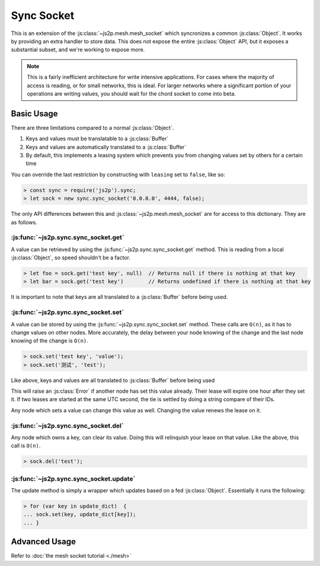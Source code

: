 Sync Socket
~~~~~~~~~~~

This is an extension of the :js:class:`~js2p.mesh.mesh_socket` which syncronizes a common :js:class:`Object`. It works by providing an extra handler to store data. This does not expose the entire :js:class:`Object` API, but it exposes a substantial subset, and we're working to expose more.

.. note::

    This is a fairly inefficient architecture for write intensive applications. For cases where the majority of access is reading, or for small networks, this is ideal. For larger networks where a significant portion of your operations are writing values, you should wait for the chord socket to come into beta.

Basic Usage
-----------

There are three limitations compared to a normal :js:class:`Object`.

1. Keys and values must be translatable to a :js:class:`Buffer`
2. Keys and values are automatically translated to a :js:class:`Buffer`
3. By default, this implements a leasing system which prevents you from changing values set by others for a certain time

You can override the last restriction by constructing with ``leasing`` set to ``false``, like so:

.. code-block:: javascript

    > const sync = require('js2p').sync;
    > let sock = new sync.sync_socket('0.0.0.0', 4444, false);

The only API differences between this and :js:class:`~js2p.mesh.mesh_socket` are for access to this dictionary. They are as follows.

:js:func:`~js2p.sync.sync_socket.get`
^^^^^^^^^^^^^^^^^^^^^^^^^^^^^^^^^^^^^

A value can be retrieved by using the :js:func:`~js2p.sync.sync_socket.get` method. This is reading from a local :js:class:`Object`, so speed shouldn't be a factor.

.. code-block:: javascript

    > let foo = sock.get('test key', null)  // Returns null if there is nothing at that key
    > let bar = sock.get('test key')        // Returns undefined if there is nothing at that key

It is important to note that keys are all translated to a :js:class:`Buffer` before being used.

:js:func:`~js2p.sync.sync_socket.set`
^^^^^^^^^^^^^^^^^^^^^^^^^^^^^^^^^^^^^

A value can be stored by using the :js:func:`~js2p.sync.sync_socket.set` method. These calls are ``O(n)``, as it has to change values on other nodes. More accurately, the delay between your node knowing of the change and the last node knowing of the change is ``O(n)``.

.. code-block:: javascript

    > sock.set('test key', 'value');
    > sock.set('测试', 'test');

Like above, keys and values are all translated to :js:class:`Buffer` before being used

This will raise an :js:class:`Error` if another node has set this value already. Their lease will expire one hour after they set it. If two leases are started at the same UTC second, the tie is settled by doing a string compare of their IDs.

Any node which sets a value can change this value as well. Changing the value renews the lease on it.

:js:func:`~js2p.sync.sync_socket.del`
^^^^^^^^^^^^^^^^^^^^^^^^^^^^^^^^^^^^^

Any node which owns a key, can clear its value. Doing this will relinquish your lease on that value. Like the above, this call is ``O(n)``.

.. code-block:: javascript

    > sock.del('test');

:js:func:`~js2p.sync.sync_socket.update`
^^^^^^^^^^^^^^^^^^^^^^^^^^^^^^^^^^^^^^^^^^

The update method is simply a wrapper which updates based on a fed :js:class:`Object`. Essentially it runs the following:

.. code-block:: javascript

    > for (var key in update_dict)  {
    ... sock.set(key, update_dict[key]);
    ... }

Advanced Usage
--------------

Refer to :doc:`the mesh socket tutorial <./mesh>`
